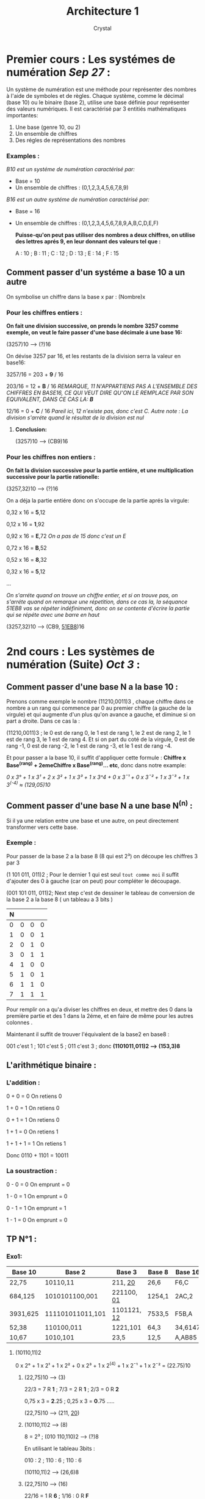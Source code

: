 #+title: Architecture 1
#+AUTHOR: Crystal
#+OPTIONS: ^:{}
#+OPTIONS: num:nil
#+EXPORT_FILE_NAME: ../../../uni_notes/architecture.html
#+HTML_HEAD: <link rel="stylesheet" type="text/css" href="../src/css/colors.css"/>
#+HTML_HEAD: <link rel="stylesheet" type="text/css" href="../src/css/style.css"/>
#+OPTIONS: html-style:nil
#+OPTIONS: toc:4
#+OPTIONS: \n:y
#+HTML_LINK_HOME: https://crystal.tilde.institute/
#+HTML_HEAD: <link rel="icon" type="image/x-icon" href="https://crystal.tilde.institute/favicon.png">
#+HTML_LINK_UP: ../../../uni_notes/

* Premier cours : Les systémes de numération /Sep 27/ :
Un système de numération est une méthode pour représenter des nombres à l'aide de symboles et de règles. Chaque système, comme le décimal (base 10) ou le binaire (base 2), utilise une base définie pour représenter des valeurs numériques. Il est caractérisé par 3 entitiés mathématiques importantes:

 1. Une base (genre 10, ou 2)
 2. Un ensemble de chiffres
 3. Des régles de représentations des nombres

*** *Examples :*
/B10 est un systéme de numération caractérisé par:/
- Base = 10
- Un ensemble de chiffres : (0,1,2,3,4,5,6,7,8,9)

/B16 est un autre systéme de numération caractérisé par:/
- Base = 16
- Un ensemble de chiffres : (0,1,2,3,4,5,6,7,8,9,A,B,C,D,E,F)

  *Puisse-qu'on peut pas utiliser des nombres a deux chiffres, on utilise des lettres aprés 9, en leur donnant des valeurs tel que :*

   A : 10 ; B : 11 ; C : 12 ; D : 13 ; E : 14 ; F : 15

** Comment passer d'un systéme a base 10 a un autre

On symbolise un chiffre dans la base x par : (Nombre)x

*** Pour les chiffres entiers :
*On fait une division successive, on prends le nombre 3257 comme exemple, on veut le faire passer d'une base décimale á une base 16:*


(3257)10 ----> (?)16


On dévise 3257 par 16, et les restants de la division serra la valeur en base16:

3257/16 = 203 + *9* / 16

203/16 = 12 + *B* / 16  /REMARQUE, 11 N'APPARTIENS PAS A L'ENSEMBLE DES CHIFFRES EN BASE16, CE QUI VEUT DIRE QU'ON LE REMPLACE PAR SON EQUIVALENT, DANS CE CAS LA: *B*/

12/16 = 0 + *C* / 16 /Pareil ici, 12 n'existe pas, donc c'est C. Autre note : La division s'arréte quand le résultat de la division est nul/

**** *Conclusion:*

(3257)10 ----> (CB9)16

*** Pour les chiffres non entiers :

*On fait la division successive pour la partie entiére, et une multiplication successive pour la partie rationelle:*

(3257,32)10 ----> (?)16

On a déja la partie entiére donc on s'occupe de la partie aprés la virgule:

0,32 x 16 = *5*,12

0,12 x 16 = *1*,92

0,92 x 16 = *E*,72 /On a pas de 15 donc c'est un E/

0,72 x 16 = *B*,52

0,52 x 16 = *8*,32

0,32 x 16 = *5*,12

...

/On s'arréte quand on trouve un chiffre entier, et si on trouve pas, on s'arréte quand on remarque une répetition, dans ce cas la, la séquance 51EB8 vas se répéter indéfiniment, donc on se contente d'écrire la partie qui se répéte avec une barre en haut/


(3257,32)10 ----> (CB9, _51EB8_)16


* 2nd cours : Les systèmes de numération (Suite) /Oct 3/ :
** Comment passer d'une base N a la base 10 :

Prenons comme exemple le nombre (11210,0011)3 , chaque chiffre dans ce nombre a un rang qui commence par 0 au premier chiffre (a gauche de la virgule) et qui augmente d'un plus qu'on avance a gauche, et diminue si on part a droite. Dans ce cas la :


(11210,0011)3 ; le 0 est de rang 0, le 1 est de rang 1, le 2 est de rang 2, le 1 est de rang 3, le 1 est de rang 4. Et si on part du coté de la virgule, 0 est de rang -1, 0 est de rang -2, le 1 est de rang -3, et le 1 est de rang -4.


Et pour passer a la base 10, il suffit d'appliquer cette formule : *Chiffre x Base^(rang) + 2emeChiffre x Base^(rang)... etc*, donc dans notre example:


/0 x 3° + 1 x 3¹ + 2 x 3² + 1 x 3³ + 1 x 3^4 + 0 x 3¯¹ + 0 x 3¯² + 1 x 3¯³ + 1 x 3^(-4) ≈ (129,05)10/


** Comment passer d'une base N a une base N^(n) :

Si il ya une relation entre une base et une autre, on peut directement transformer vers cette base.

*** Exemple :
Pour passer de la base 2 a la base 8 (8 qui est 2³) on découpe les chiffres 3 par 3


(1 101 011, 011)2 ; Pour le dernier 1 qui est seul ~tout comme moi~ il suffit d'ajouter des 0 à gauche (car on peut) pour compléter le découpage.


(001 101 011, 011)2; Next step c'est de dessiner le tableau de conversion de la base 2 a la base 8 ( un tableau a 3 bits )


| N |   |   |   |
|---+---+---+---|
| 0 | 0 | 0 | 0 |
| 1 | 0 | 0 | 1 |
| 2 | 0 | 1 | 0 |
| 3 | 0 | 1 | 1 |
| 4 | 1 | 0 | 0 |
| 5 | 1 | 0 | 1 |
| 6 | 1 | 1 | 0 |
| 7 | 1 | 1 | 1 |


Pour remplir on a qu'a diviser les chiffres en deux, et mettre des 0 dans la première partie et des 1 dans la 2éme, et en faire de même pour les autres colonnes .


Maintenant il suffit de trouver l'équivalent de la base2 en base8 :


001 c'est 1 ; 101 c'est 5 ; 011 c'est 3 ; donc *(1101011,011)2 ---> (153,3)8*

** L'arithmétique binaire :
*** L'addition :
0 + 0 = 0 On retiens 0


1 + 0 = 1 On retiens 0


0 + 1 = 1 On retiens 0


1 + 1 = 0 On retiens 1


1 + 1 + 1 = 1 On retiens 1


Donc 0110 + 1101 = 10011

*** La soustraction :
0 - 0 = 0 On emprunt = 0


1 - 0 = 1 On emprunt = 0


0 - 1 = 1 On emprunt = 1


1 - 1 = 0 On emprunt = 0


** TP N°1 :
*** Exo1:
| Base 10  | Base 2           | Base 3        | Base 8 | Base 16 |
|----------+------------------+---------------+--------+---------|
| 22,75    | 10110,11         | 211, _20_     | 26,6   | F6,C    |
| 684,125  | 1010101100,001   | 221100, _01_  | 1254,1 | 2AC,2   |
| 3931,625 | 111101011011,101 | 1101121, _12_ | 7533,5 | F5B,A   |
| 52,38    | 110100,011       | 1221,101      | 64,3   | 34,6147 |
| 10,67    | 1010,101         | 23,5          | 12,5   | A,AB85  |

**** (10110,11)2
0 x 2° + 1 x 2¹ + 1 x 2² + 0 x 2³ + 1 x 2^(4) + 1 x 2¯¹ + 1 x 2¯² = (22.75)10


***** (22,75)10 ----> (3)



22/3 = 7 R *1* ; 7/3 = 2 R *1* ; 2/3 = 0 R *2*


0,75 x 3 = *2*.25 ; 0,25 x 3 = *0*.75 .....


(22,75)10 ----> (211, _20_)

***** (10110,11)2 ----> (8)
8 = 2³ ; (010 110,110)2 ----> (?)8


En utilisant le tableau 3bits :


010 : 2 ; 110 : 6 ; 110 : 6


(10110,11)2 ----> (26,6)8

***** (22,75)10 ----> (16)
22/16 = 1 R *6* ; 1/16 : 0 R *F*


0,75 x 16 = *C*


(22,75)10 ----> (F6,C)16

**** (1254,1)8
4 x 8° + 5 x 8¹ + 2 x 8² + 1 x 8³ + 1 x 8¯¹ = (684,125)10

***** (1254,1)8 ----> (?)2
En utilisant le tableau 3bits :


001 010 101 100,001 /We will get rid of the leading zeros/


(1010101100,001)2

***** (684,125)10 ----> (?)3
684/3 = 228 R *0* ; 228/3 = 76 R *0* ; 76/3 = 25 R *1* ; 25/3 = 8 R *1* ; 8/3 = 2 R *2* ; 2/3 = 0 R *2*


0,125 x 3 = *0*,375 ; 0,375 x 3 = *1*,125


(221100, _01_)3

***** (684,125)10 ----> (?)16
684/16 = 42 R *C* ; 42/16 = 2 R *A* ; 2/16 0 R *2*


0,125 x 16 = *2*


(2AC,2)16

**** (F5B,A)16
11 x 16° + 5 x 16 + 15 x 16² + 10 x 16¯¹ = (3931,625)10
***** (3931,625)10 ----> (8)
3931/8 = 491 R *3* ; 491/8 = 61 R *3* ; 61/8 = 7 R *5* ; 7/8 = 0 R *7*


0,625 x 8 = *5*


(7533,5)8
***** (7533,5)8 ----> (2)

En utilisant le tableau 3bits

(111 101 011 011,101)2

***** (3931,625)10 ----> (3)
3931/3 = 1310 R *1* ; 1310/3 = 436 R *2* ; 436/3 = 145 R *1* ; 145/3 = 48 R *1* ; 48/3 = 16 R *0* ; 16/3 = 5 R *1* ; 5/3 = 1 R *2* ; 1/3 = 0 R *1*


0.625 x 3 = *1*,875 ; 0,875 x 3 = *2*,625


(1101121, _12_)3

**** (52,38)10
52/2 = 26 R *0* ; 26/2 = 13 R *0* ; 13/2 = 6 R *1* ; 6/2 = 3 R *0* ; 3/2 = 1 R *1* ; 1/2 = 0 R *1*


0,38 x 2 = *0*,76 ; 0,76 x 2 = *1*,52 ; 0,52 x 2 = *1*,04 ; 0,04 x 2 = *0*,08 ....


(110100,0110)2

***** (52,38)10 ----> (3)
52/3 = 17 R *1* ; 17/3 = 5 R *2* ; 5/3 = 1 R *2* ; 1/3 = 0 R *1*


0,38 x 3 = *1*.14 ; 0,14 x 3 = *0*.42 ; 0,42 x 3 = *1*.26 ; 0.26 x 3 = *0*.78 ...


(1221,101)3

***** (110100,011)2 ----> (8)
En utilisant le tableau 3bits:


(110 100,011)2 ----> (64,3)8

***** (52,38)10 ----> (16)
52/16 = 3 R *4* ; 3/16 = 0 R *3*


0,38 x 16 = *6*,08 ; 0,08 x 16 = *1*,28 ; 0,28 x 16 = *4*,48 ; 0,48 x 16 = *7*,68 ....


(34,6147)16

**** (23,5)3
3 x 3° + 2 x 3 + 5 x 3¯¹ = (10.67)10

***** (10,67)10 ----> (2)
10/2 = 5 R *0* ; 5/2 = 2 R *1* ; 2/2 = 1 R *0* ; 1/2 = 0 R *1*


0,67 x 2 = *1*,34 ; 0,34 x 2 = *0*,68 ; 0,68 x 2 = *1*,36 ; 0,36 x 2 = *0*,72 ...


(1010,101)2

***** (001 010,101)2 ----> (8)
*Ô Magic 3bits table, save me soul, me children and me maiden:*


(12,5)8
***** (10,67)10 ----> (16)
10/16 = 0 R *A*


0,67 x 16 = *A*,72 ; 0,72 x 16 = *B*,52 ; 0,52 x 16 = *8*,32 ; 0,32 x 16 = *5*,12 ...


(A,AB85)16

*** Exo2:
**** (34)? = (22)10
(34)a = (22)10 ; 4 x a° + 3 x a = 22 ; 4 + 3a = 22 ; 3a = 18


*a = 6*
**** (75)? = (117)10
(75)b = (117)10 ; 5 x b° + 7 x b¹ = 117 ; 5 + 7b = 117 ; 7b = 112


*b = 16*
*** Exo3:
**** (101011)2 + (111011)2
  101011 + 111011 = 1100110
**** (1011,1101)2 + (11,1)2
  1011,1101 + 11,1000 = 1111,0101
**** (1010,0101)2 - (110,1001)2
1010,0101 - 110,1001 = 11,1100
** L'arithmétique binaire (Suite): /Oct 4/
*** La multiplication :
0 x 0 = 0


0 x 1 = 0


1 x 0 = 0


1 x 1 = 1

*** La division :
On divise de la manière la plus normale du monde !!!
* 4th cours : Le codage /Oct 10/
** Le codage des entiers positifs
Le codage sur n bits permet de representer tout les entiers naturels compris entre [0, 2^n - 1]. On peut coder sur 8bits les entiers entre [0;2^8 - 1(255)]
** Le codage des nombres relatifs
*** Remarque
Quelque soit le codage utilise, par convention le dernier bit est reserve pour le signe. ou 1 est negatif et 0 est positif.
*** Le codage en signe + valeur absolue (SVA):
Avec n bits le n eme est reserve au signe : [-(2^n-1)-1 , 2^n-1 -1]. Sur 8bits [-127, 127]

*** Codage en compliment a 1 (CR):
On obtiens le compliment a 1 d'un nombre binaire en inversant chaqu'un de ses bits (1 -> 0 et 0-> 1) les nombres positifs sont la meme que SVA (il reste tel qu'il est)
*** Codage en compliment a 2 (CV):
C'est literallement CR + 1 pour les negatifs et SVA pour les nombres positifs
